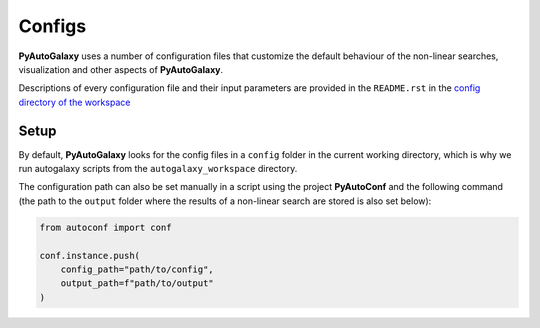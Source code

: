 Configs
=======

**PyAutoGalaxy** uses a number of configuration files that customize the default behaviour of the non-linear searches,
visualization and other aspects of **PyAutoGalaxy**.

Descriptions of every configuration file and their input parameters are provided in the ``README.rst`` in
the `config directory of the workspace <https://github.com/Jammy2211/autogalaxy_workspace/tree/release/config>`_


Setup
-----

By default, **PyAutoGalaxy** looks for the config files in a ``config`` folder in the current working directory, which is
why we run autogalaxy scripts from the ``autogalaxy_workspace`` directory.

The configuration path can also be set manually in a script using the project **PyAutoConf** and the following
command (the path to the ``output`` folder where the results of a non-linear search are stored is also set below):

.. code-block:: bash

    from autoconf import conf

    conf.instance.push(
        config_path="path/to/config",
        output_path=f"path/to/output"
    )
